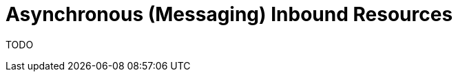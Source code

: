 = Asynchronous (Messaging) Inbound Resources
:page-nav-title: Inbound
:page-wiki-name: Asynchronous (Messaging) Inbound Resources
:page-wiki-id: 52003376
:page-wiki-metadata-create-user: mederly
:page-wiki-metadata-create-date: 2020-11-27T16:27:10.643+01:00
:page-wiki-metadata-modify-user: mederly
:page-wiki-metadata-modify-date: 2020-11-27T18:50:27.794+01:00
:page-experimental: true
:page-upkeep-status: red
:page-upkeep-note: This page is empty!

TODO
